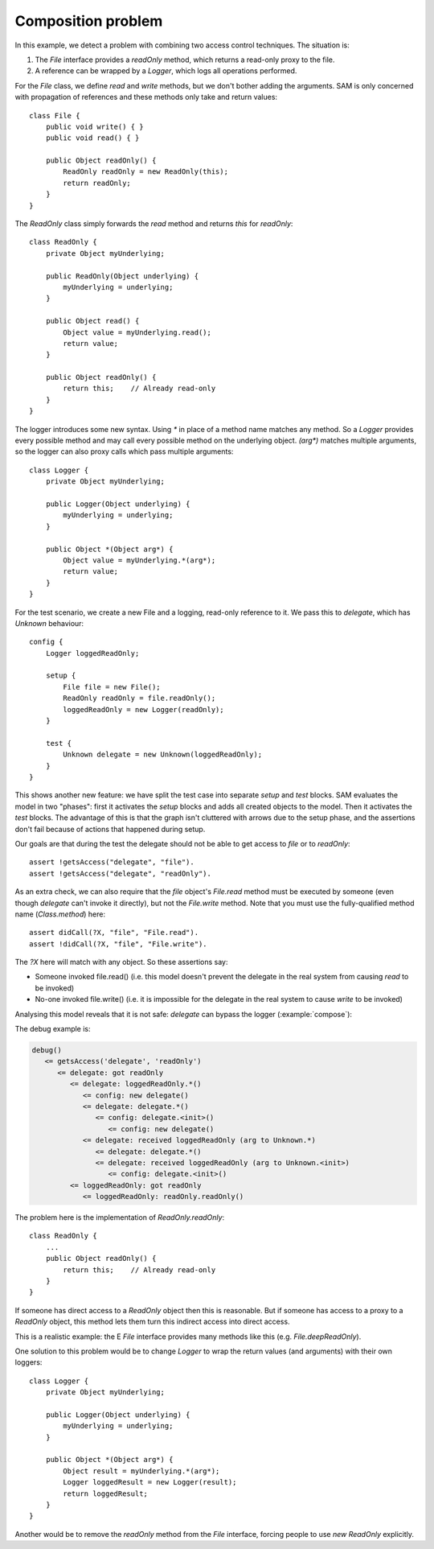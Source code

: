 .. highlight:: java

Composition problem
===================

In this example, we detect a problem with combining two access control
techniques. The situation is:

1. The `File` interface provides a `readOnly` method, which returns a read-only proxy to the file.
2. A reference can be wrapped by a `Logger`, which logs all operations performed.

For the `File` class, we define `read` and `write` methods, but we don't bother adding the arguments. SAM is only concerned with propagation of
references and these methods only take and return values::

  class File {
      public void write() { }
      public void read() { }

      public Object readOnly() {
          ReadOnly readOnly = new ReadOnly(this);
          return readOnly;
      }
  }

The `ReadOnly` class simply forwards the `read` method and returns `this` for `readOnly`::

  class ReadOnly {
      private Object myUnderlying;

      public ReadOnly(Object underlying) {
          myUnderlying = underlying;
      }

      public Object read() {
          Object value = myUnderlying.read();
          return value;
      }

      public Object readOnly() {
          return this;    // Already read-only
      }
  }

The logger introduces some new syntax. Using `*` in place of a method name matches any method. So a `Logger` provides every possible method and may
call every possible method on the underlying object. `(arg*)` matches multiple arguments, so the logger can also proxy calls which pass multiple arguments::

  class Logger {
      private Object myUnderlying;

      public Logger(Object underlying) {
          myUnderlying = underlying;
      }

      public Object *(Object arg*) {
          Object value = myUnderlying.*(arg*);
          return value;
      }
  }

For the test scenario, we create a new File and a logging, read-only reference to it.
We pass this to `delegate`, which has `Unknown` behaviour::

  config {
      Logger loggedReadOnly;

      setup {
          File file = new File();
          ReadOnly readOnly = file.readOnly();
          loggedReadOnly = new Logger(readOnly);
      }

      test {
          Unknown delegate = new Unknown(loggedReadOnly);
      }
  }

This shows another new feature: we have split the test case into separate `setup` and
`test` blocks. SAM evaluates the model in two "phases": first it activates the
`setup` blocks and adds all created objects to the model. Then it activates the
`test` blocks. The advantage of this is that the graph isn't cluttered with arrows
due to the setup phase, and the assertions don't fail because of actions that happened
during setup.

Our goals are that during the test the delegate should not be able to get access to `file` or
to `readOnly`::

  assert !getsAccess("delegate", "file").
  assert !getsAccess("delegate", "readOnly").

As an extra check, we can also require that the `file` object's `File.read` method must be executed
by someone (even though `delegate` can't invoke it directly), but not the `File.write` method.
Note that you must use the fully-qualified method name (`Class.method`) here::

  assert didCall(?X, "file", "File.read").
  assert !didCall(?X, "file", "File.write").

The `?X` here will match with any object. So these assertions say:

* Someone invoked file.read() (i.e. this model doesn't prevent the delegate in the real system from causing `read` to be invoked)
* No-one invoked file.write() (i.e. it is impossible for the delegate in the real system to cause `write` to be invoked)

Analysing this model reveals that it is not safe: `delegate` can bypass the
logger (:example:`compose`):

.. sam-output:: compose

The debug example is:

.. code-block:: none

  debug()
     <= getsAccess('delegate', 'readOnly')
        <= delegate: got readOnly
           <= delegate: loggedReadOnly.*()
              <= config: new delegate()
              <= delegate: delegate.*()
                 <= config: delegate.<init>()
                    <= config: new delegate()
              <= delegate: received loggedReadOnly (arg to Unknown.*)
                 <= delegate: delegate.*()
                 <= delegate: received loggedReadOnly (arg to Unknown.<init>)
                    <= config: delegate.<init>()
           <= loggedReadOnly: got readOnly
              <= loggedReadOnly: readOnly.readOnly()

The problem here is the implementation of `ReadOnly.readOnly`::

  class ReadOnly {
      ...
      public Object readOnly() {
          return this;    // Already read-only
      }
  }

If someone has direct access to a `ReadOnly` object then this is reasonable. But
if someone has access to a proxy to a `ReadOnly` object, this method lets them turn
this indirect access into direct access.

This is a realistic example: the E `File` interface provides many methods like this
(e.g. `File.deepReadOnly`).

One solution to this problem would be to change `Logger` to wrap the return values
(and arguments) with their own loggers::

  class Logger {
      private Object myUnderlying;

      public Logger(Object underlying) {
          myUnderlying = underlying;
      }

      public Object *(Object arg*) {
          Object result = myUnderlying.*(arg*);
          Logger loggedResult = new Logger(result);
          return loggedResult;
      }
  }

Another would be to remove the `readOnly` method from the `File` interface,
forcing people to use `new ReadOnly` explicitly.
